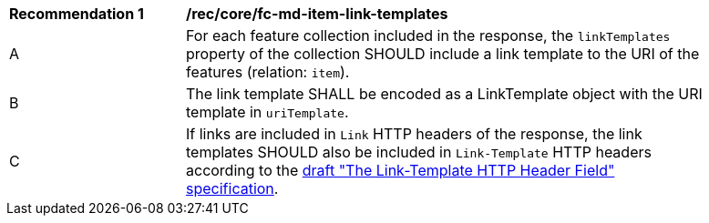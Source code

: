 [[rec_core_fc-md-item-link-templates]]
[width="90%",cols="2,6a"]
|===
^|*Recommendation {counter:rec-id}* |*/rec/core/fc-md-item-link-templates*
^|A |For each feature collection included in the response, the `linkTemplates` property of the collection SHOULD include a link template to the URI of the features (relation: `item`). 
^|B |The link template SHALL be encoded as a LinkTemplate object with the URI template in `uriTemplate`.
^|C |If links are included in `Link` HTTP headers of the response, the link templates SHOULD also be included in `Link-Template` HTTP headers according to the https://datatracker.ietf.org/doc/draft-ietf-httpapi-link-template/[draft "The Link-Template HTTP Header Field" specification].
|===
